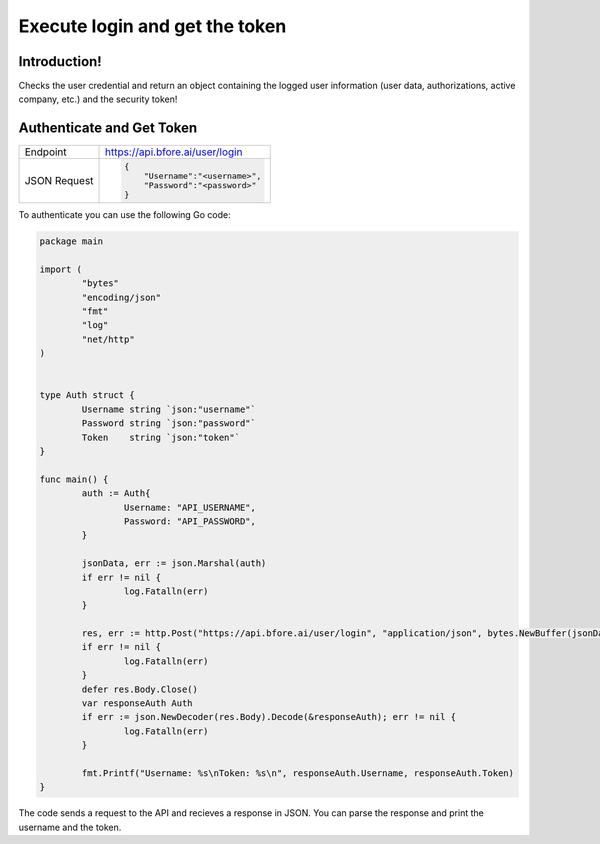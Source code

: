 .. _login_get_token:

===============================
Execute login and get the token
===============================

Introduction!
-------------

Checks the user credential and return an object containing the logged user
information (user data, authorizations, active company, etc.) and the security
token!

.. _subtopic_section_1_label:

Authenticate and Get Token
--------------------------

+------------------------+-----------------------------------+
| Endpoint               | https://api.bfore.ai/user/login   |                        
+------------------------+-----------------------------------+
| JSON Request           | .. code-block:: json              |
|                        |                                   |
|                        |    {                              |
|                        |        "Username":"<username>",   |
|                        |        "Password":"<password>"    |
|                        |    }                              |
|                        |                                   |
+------------------------+-----------------------------------+



To authenticate you can use the following Go code:

.. code-block:: go

	package main

	import (
		"bytes"
		"encoding/json"
		"fmt"
		"log"
		"net/http"
	)


	type Auth struct {
		Username string `json:"username"`
		Password string `json:"password"`
		Token    string `json:"token"`
	}

	func main() {
		auth := Auth{
			Username: "API_USERNAME",
			Password: "API_PASSWORD",
		}

		jsonData, err := json.Marshal(auth)
		if err != nil {
			log.Fatalln(err)
		}

		res, err := http.Post("https://api.bfore.ai/user/login", "application/json", bytes.NewBuffer(jsonData))
		if err != nil {
			log.Fatalln(err)
		}
		defer res.Body.Close()
		var responseAuth Auth
		if err := json.NewDecoder(res.Body).Decode(&responseAuth); err != nil {
			log.Fatalln(err)
		}

		fmt.Printf("Username: %s\nToken: %s\n", responseAuth.Username, responseAuth.Token)
	}

The code sends a request to the API and recieves a response in JSON.  You can parse the response and print the username and the token.